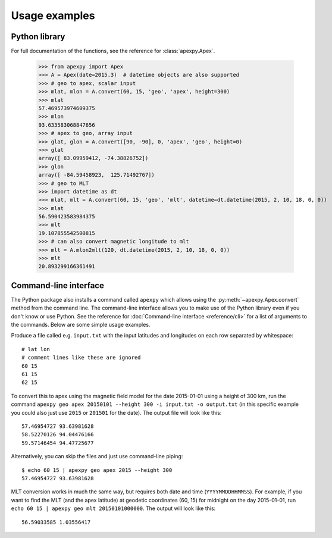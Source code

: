 ==============
Usage examples
==============

Python library
==============

For full documentation of the functions, see the reference for :class:`apexpy.Apex`.

    >>> from apexpy import Apex
    >>> A = Apex(date=2015.3)  # datetime objects are also supported
    >>> # geo to apex, scalar input
    >>> mlat, mlon = A.convert(60, 15, 'geo', 'apex', height=300)
    >>> mlat
    57.469573974609375
    >>> mlon
    93.633583068847656
    >>> # apex to geo, array input
    >>> glat, glon = A.convert([90, -90], 0, 'apex', 'geo', height=0)
    >>> glat
    array([ 83.09959412, -74.38826752])
    >>> glon
    array([ -84.59458923,  125.71492767])
    >>> # geo to MLT
    >>> import datetime as dt
    >>> mlat, mlt = A.convert(60, 15, 'geo', 'mlt', datetime=dt.datetime(2015, 2, 10, 18, 0, 0))
    >>> mlat
    56.590423583984375
    >>> mlt
    19.107855542500815
    >>> # can also convert magnetic longitude to mlt
    >>> mlt = A.mlon2mlt(120, dt.datetime(2015, 2, 10, 18, 0, 0))
    >>> mlt
    20.893299166361491




Command-line interface
======================

.. highlight:: none

The Python package also installs a command called ``apexpy`` which allows using the :py:meth:`~apexpy.Apex.convert` method from the command line. The command-line interface allows you to make use of the Python library even if you don't know or use Python. See the reference for :doc:`Command-line interface <reference/cli>` for a list of arguments to the commands. Below are some simple usage examples.

Produce a file called e.g. ``input.txt`` with the input latitudes and longitudes on each row separated by whitespace::

    # lat lon
    # comment lines like these are ignored
    60 15
    61 15
    62 15

To convert this to apex using the magnetic field model for the date 2015-01-01 using a height of 300 km, run the command ``apexpy geo apex 20150101 --height 300 -i input.txt -o output.txt`` (in this specific example you could also just use ``2015`` or ``201501`` for the date). The output file will look like this::

    57.46954727 93.63981628
    58.52270126 94.04476166
    59.57146454 94.47725677

Alternatively, you can skip the files and just use command-line piping::

    $ echo 60 15 | apexpy geo apex 2015 --height 300
    57.46954727 93.63981628

MLT conversion works in much the same way, but requires both date and time (``YYYYMMDDHHMMSS``). For example, if you want to find the MLT (and the apex latitude) at geodetic coordinates (60, 15) for midnight on the day 2015-01-01, run ``echo 60 15 | apexpy geo mlt 20150101000000``. The output will look like this::

    56.59033585 1.03556417
